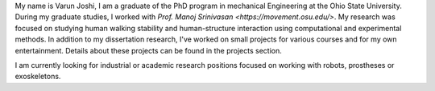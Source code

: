.. title: About Me
.. slug: about-me
.. date: 2019-03-18 17:32:03 UTC-04:00
.. tags: 
.. category: 
.. link: 
.. description: 
.. type: text

My name is Varun Joshi, I am a graduate of the PhD program in mechanical Engineering at the Ohio State University. During my graduate studies, I worked with  `Prof. Manoj Srinivasan <https://movement.osu.edu/>`. My research was focused on studying human walking stability and human-structure interaction using computational and experimental methods. In addition to my dissertation research, I've worked on small projects for various courses and for my own entertainment. Details about these projects can be found in the projects section.


I am currently looking for industrial or academic research positions focused on working with robots, prostheses or exoskeletons.